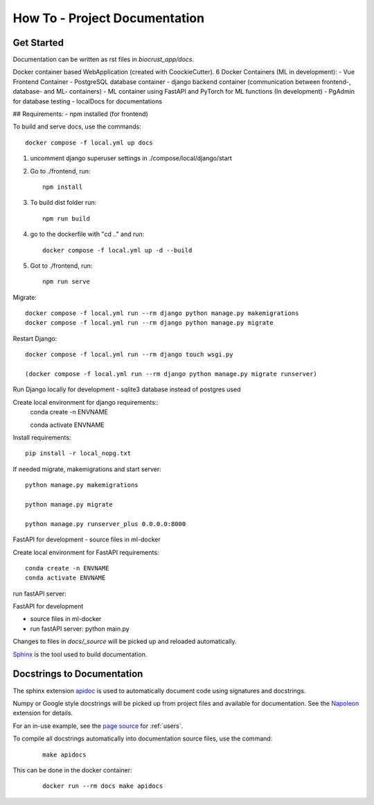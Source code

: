 How To - Project Documentation
======================================================================

Get Started
----------------------------------------------------------------------

Documentation can be written as rst files in `biocrust_app/docs`.

Docker container based WebApplication (created with CoockieCutter).
6 Docker Containers (ML in development):
- Vue Frontend Container
- PostgreSQL database container
- django backend container (communication between frontend-, database- and ML- containers)
- ML container using FastAPI and PyTorch for ML functions (In development)
- PgAdmin for database testing
- localDocs for documentations

## Requirements:
- npm installed (for frontend)

To build and serve docs, use the commands::

    docker compose -f local.yml up docs


1. uncomment django superuser settings in ./compose/local/django/start
2. Go to ./frontend, run::

    npm install

3. To build dist folder run::

    npm run build

4. go to the dockerfile with "cd .." and run::
    
    docker compose -f local.yml up -d --build

5. Got to ./frontend, run:: 
    
    npm run serve



Migrate::

    docker compose -f local.yml run --rm django python manage.py makemigrations
    docker compose -f local.yml run --rm django python manage.py migrate

Restart Django::
    
    docker compose -f local.yml run --rm django touch wsgi.py

    (docker compose -f local.yml run --rm django python manage.py migrate runserver)



Run Django locally for development
- sqlite3 database instead of postgres used

Create local environment for django requirements::
    conda create -n ENVNAME
    
    conda activate ENVNAME

Install requirements::

    pip install -r local_nopg.txt

If needed migrate, makemigrations and start server::
    
    python manage.py makemigrations

    python manage.py migrate

    python manage.py runserver_plus 0.0.0.0:8000


FastAPI for development
- source files in ml-docker

Create local environment for FastAPI requirements::

    conda create -n ENVNAME
    conda activate ENVNAME

run fastAPI server::

FastAPI for development

- source files in ml-docker

- run fastAPI server: python main.py



Changes to files in `docs/_source` will be picked up and reloaded automatically.

`Sphinx <https://www.sphinx-doc.org/>`_ is the tool used to build documentation.

Docstrings to Documentation
----------------------------------------------------------------------

The sphinx extension `apidoc <https://www.sphinx-doc.org/en/master/man/sphinx-apidoc.html/>`_ is used to automatically document code using signatures and docstrings.

Numpy or Google style docstrings will be picked up from project files and available for documentation. See the `Napoleon <https://sphinxcontrib-napoleon.readthedocs.io/en/latest/>`_ extension for details.

For an in-use example, see the `page source <_sources/users.rst.txt>`_ for :ref:`users`.

To compile all docstrings automatically into documentation source files, use the command:
    ::

        make apidocs


This can be done in the docker container:
    ::

        docker run --rm docs make apidocs
